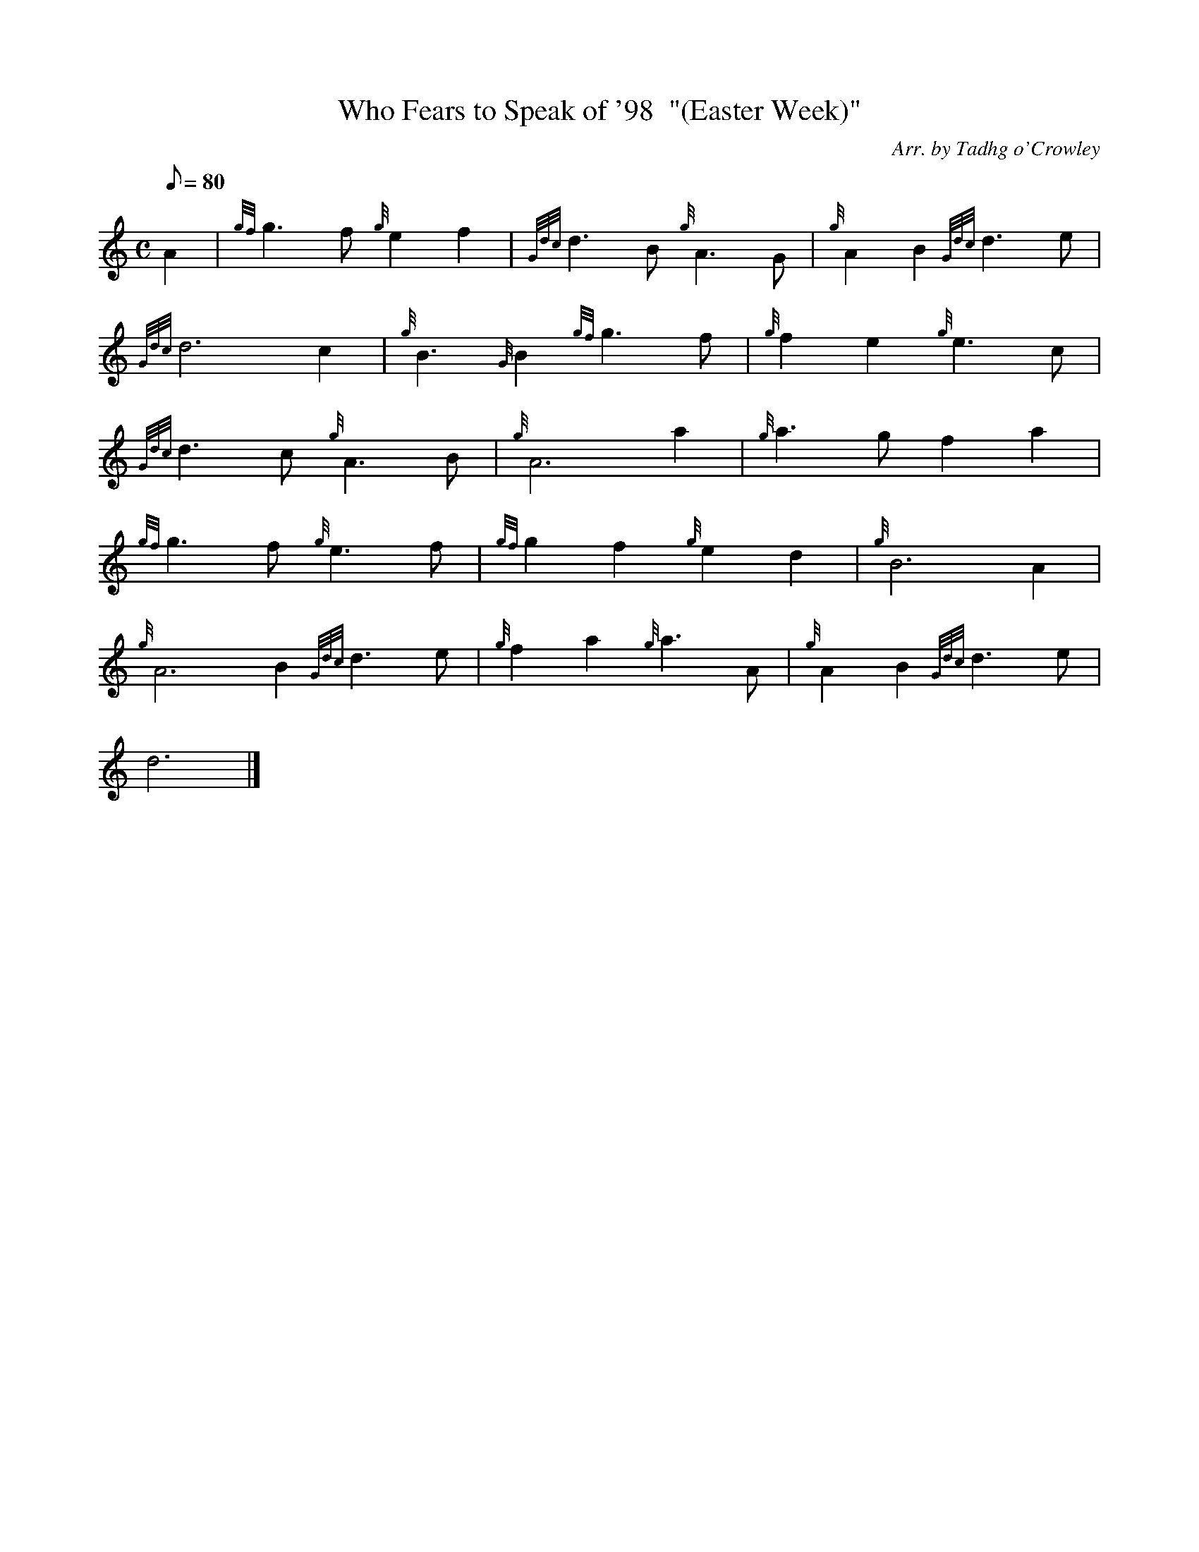 X: 1
T:Who Fears to Speak of '98  "(Easter Week)"
M:C
L:1/8
Q:80
C:Arr. by Tadhg o'Crowley
S:Air
K:HP
A2|
{gf}g3f{g}e2f2|
{Gdc}d3B{g}A3G|
{g}A2B2{Gdc}d3e|  !
{Gdc}d6c2|
{g}B3{G}B2{gf}g3f|
{g}f2e2{g}e3c|  !
{Gdc}d3c{g}A3B|
{g}A6a2|
{g}a3gf2a2|  !
{gf}g3f{g}e3f|
{gf}g2f2{g}e2d2|
{g}B6A2|  !
{g}A6B2{Gdc}d3e|
{g}f2a2{g}a3A|
{g}A2B2{Gdc}d3e|  !
d6|]
